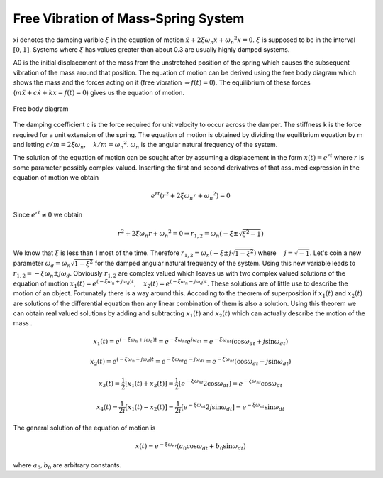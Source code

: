 Free Vibration of Mass-Spring System
=======================================

.. raw:: html

	<html>
	<canvas id="massSpringDamper" width = "578" height="200">
	</canvas>
	<p>
		k[N/m] <input type="text" id="k" style="width: 60px;" onclick="stop()" oninput="stop()" value="1">
        m[kg] <input type="text" id="m" style="width: 60px;" onclick="stop()" oninput="stop()" value="5000">
        xi <input type="text" id="xi" style="width: 60px;" onclick="stop()" oninput="stop()" value=0.01>
        A0 <input type="text" id="A0" style="width: 60px;" onclick="stop()" oninput="stop()" value=150>
        <button id="restart" type="button" onclick="restart()">Restart</button>
        <button id="stop" type="button" onclick="stop()">Stop</button>
	</p>
	<canvas id="plotTimeDisp" width = "578" height="200">
	</canvas>
	<script>
		var requestId=0, requestId2=0;
		var A0=parseFloat(document.getElementById('A0').value);
		var k=parseFloat(document.getElementById('k').value);
		var m=parseFloat(document.getElementById('m').value);
		var xi=parseFloat(document.getElementById('xi').value);
		var omegaN=Math.sqrt(k/m);
		var omegaD=omegaN*Math.sqrt(1-xi*xi);
		var disp=0;
		var canvas2=document.getElementById('plotTimeDisp');
		var canvas=document.getElementById('massSpringDamper');
		canvas.style.backgroundColor = 'rgba(158, 167, 184, 0.2)';
		var context = canvas.getContext('2d');
		context.font = "20px Arial";
		canvas2.style.backgroundColor = 'rgba(158, 167, 184, 0.2)';
		var context2 = canvas2.getContext('2d');
		context2.font = "20px Arial";
		var t, t0;
		rectWidth=40;//Size of the mass
      	function stop() {
            if (requestId) {
                window.cancelAnimationFrame(requestId);
            }
            A0=parseFloat(document.getElementById('A0').value);
			k=parseFloat(document.getElementById('k').value);
			m=parseFloat(document.getElementById('m').value);
			xi=parseFloat(document.getElementById('xi').value);
			omegaN=Math.sqrt(k/m);
			omegaD=omegaN*Math.sqrt(1-xi*xi);
        }
      	function plot(disp, A0, t, t0, xi, omegaN, omegaD){
			adjustedDisp=(canvas2.height/2-20)*disp/A0;
			time=(t-t0)/1000;
			adjustedTime=(canvas2.width/2)*time/10;//first 10 seconds of the motion
			if(time<=10){
				context2.moveTo(prevT, prevX);
				context2.lineTo(20+adjustedTime,canvas2.height/2-adjustedDisp);
      			context2.stroke();
      			prevT=20+adjustedTime;
      			prevX=canvas2.height/2-adjustedDisp;
			}
			velocity=A0*Math.exp(-xi*omegaN*(t-t0))*[-xi*omegaN*Math.cos(omegaD*(t-t0))-omegaD*Math.sin(omegaD*(t-t0))];
			adjustedPhaseX=(phaseXArm-10)*disp/A0+phaseMidX;
			vMax=-omegaD*A0*Math.exp(-xi*omegaN*Math.PI/(2*omegaD));
			adjustedPhaseV=(phaseYArm-10)*velocity/vMax+canvas2.height/2;
			context2.moveTo(prevPhaseX, prevPhaseV)
			context2.lineTo(adjustedPhaseX, adjustedPhaseV);
			context2.stroke();
			prevPhaseX=adjustedPhaseX;
			prevPhaseV=adjustedPhaseV
        };
		function draw() {
			context.clearRect(0, 0, canvas.width, canvas.height);
			t=(new Date()).getTime();
			disp=Math.exp(-xi*omegaN*(t-t0))*A0*Math.cos(omegaD*(t-t0));
			xWall= 20;yWall=canvas.height/2;//The point where the spring is attached to the wall
			length0=(canvas.width)/2;
			context.beginPath();
			context.moveTo(xWall,yWall);
			length=length0+disp;
      		context.lineTo(xWall+length, yWall);
      		context.moveTo(xWall,yWall-rectWidth/2);
      		context.lineTo(xWall, yWall+rectWidth/2);
      		context.moveTo(xWall, yWall+rectWidth/2);
      		context.lineTo(xWall+canvas.width, yWall+rectWidth/2);
      		context.stroke();
      		context.rect(xWall+length-rectWidth/2, yWall-rectWidth/2, rectWidth, rectWidth);
        	context.fillStyle = '#8ED6FF';
        	context.fill();
        	console.log("animation going on");
    		plot(disp,A0, t, t0, xi, omegaN, omegaD);
        	if(Math.abs(disp)>0.000001){requestId=requestAnimationFrame(draw);}
		};
		//draw();
		function restart(){
		    //console.log("we are in restart")
		    t0 = (new Date()).getTime();
		    context2.clearRect(0, 0, canvas2.width, canvas2.height);
		    context2.beginPath();
			context2.moveTo(20,canvas2.height/2);
      		context2.lineTo(20+canvas2.width/2, canvas2.height/2);
      		context2.fillText("t", 20+canvas2.width/2, canvas2.height/2);
      		context2.moveTo(20,canvas2.height/2);
      		context2.lineTo(20, 20);
      		context2.fillText("x", 20, 20);
      		//Drawing the phase plot
      		context2.moveTo(70+canvas2.width/2, canvas.height/2);
      		context2.lineTo(canvas2.width-20, canvas.height/2);
      		context2.fillText("x",canvas2.width-20, canvas.height/2);
      		phaseMidX=(70+canvas2.width/2+canvas2.width-20)/2;
      		phaseXArm=(canvas2.width-20-phaseMidX);//x length of the phase 
      		//coordinate system
      		phaseYArm=(canvas2.height-40)/2;
      		prevT=20;
      		prevX=20;
      		prevPhaseX=phaseMidX+phaseXArm-10;
      		prevPhaseV=canvas2.height/2;
      		context2.moveTo(phaseMidX, 20);
      		context2.lineTo(phaseMidX, canvas2.height-20);
      		context2.fillText("v", phaseMidX, 20);
      		context2.stroke();
			draw();
		}
		//setTimeout(restart(), 10000);//Tries to prevent the initial straight line when the webpage opens
		document.getElementById('restart').click();
		//restart();
	</script>
	</canvas>
	</html>

xi denotes the damping varible :math:`\xi` in the equation of motion :math:`\ddot{x}+2\xi\omega_n\dot{x}+{\omega_n}^2x=0`. :math:`\xi` is supposed to be in the interval :math:`[0,1]`. Systems where :math:`\xi` has values greater than about 0.3 are usually highly damped systems.

A0 is the initial displacement of the mass from the unstretched position of the spring which causes the subsequent vibration of the mass around that position. The equation of motion can be derived using the free body diagram which shows the mass and the forces acting on it (free vibration :math:`\Rightarrow f(t)=0`). The equilibrium of these forces (:math:`m\ddot{x}+c\dot{x}+kx=f(t)=0`) gives us the equation of motion.

.. _canvas:
.. figure:: freeBody.JPG
    :height: 200px
    :width: 662 px
    :scale: 60 %
    :align: center

    Free body diagram

.. container:: clearer

   .. image :: spacer.png

The damping coefficient c is the force required for unit velocity to occur across the damper. The stiffness k is the force required for a unit extension of the spring. The equation of motion is obtained by dividing the equilibrium equation by m and letting :math:`c/m=2\xi\omega_n,\quad k/m={\omega_n}^2`. :math:`\omega_n` is the angular natural frequency of the system.

The solution of the equation of motion can be sought after by assuming a displacement in the form :math:`x(t)=e^{rt}` where :math:`r` is some parameter possibly complex valued. Inserting the first and second derivatives of that assumed expression in the equation of motion we obtain

.. math::
	e^{rt}(r^2+2\xi\omega_n r+{\omega_n}^2)=0 

Since :math:`e^{rt}\neq 0` we obtain

.. math::
	r^2+2\xi\omega_n r+{\omega_n}^2=0 \Rightarrow r_{1,2}=\omega_n(-\xi\pm\sqrt{\xi^2-1})

We know that :math:`\xi` is less than 1 most of the time. Therefore :math:`r_{1,2}=\omega_n(-\xi\pm j\sqrt{1-\xi^2})` where :math:`\quad j=\sqrt{-1}`. Let's coin a new parameter :math:`\omega_d=\omega_n\sqrt{1-\xi^2}` for the damped angular natural frequency of the system. Using this new variable leads to :math:`r_{1,2}=-\xi\omega_n\pm j\omega_d`. Obviously :math:`r_{1,2}` are complex valued which leaves us with two complex valued solutions of the equation of motion :math:`x_1(t)=e^{(-\xi\omega_n+j\omega_d)t},\quad x_2(t)=e^{(-\xi\omega_n-j\omega_d)t}`. These solutions are of little use to describe the motion of an object. Fortunately there is a way around this. According to the theorem of superposition if :math:`x_1(t)` and :math:`x_2(t)` are solutions of the differential equation then any linear combination of them is also a solution. Using this theorem we can obtain real valued solutions by adding and subtracting :math:`x_1(t)` and :math:`x_2(t)` which can actually describe the motion of the mass .  

.. math::
	x_1(t)=e^{(-\xi\omega_n+j\omega_d)t}=e^{-\xi\omega_nt}e^{j\omega_dt}=e^{-\xi\omega_nt}(\cos{\omega_dt}+j\sin{\omega_dt})

.. math::
	x_2(t)=e^{(-\xi\omega_n-j\omega_d)t}=e^{-\xi\omega_nt}e^{-j\omega_dt}=e^{-\xi\omega_nt}(\cos{\omega_dt}-j\sin{\omega_dt})

.. math::
	x_3(t)=\frac{1}{2}[x_1(t)+x_2(t)]=\frac{1}{2}[e^{-\xi\omega_nt}2\cos{\omega_dt}]=e^{-\xi\omega_nt}\cos{\omega_dt}

.. math::
	x_4(t)=\frac{1}{2i}[x_1(t)-x_2(t)]=\frac{1}{2i}[e^{-\xi\omega_nt}2j\sin{\omega_dt}]=e^{-\xi\omega_nt}\sin{\omega_dt}

The general solution of the equation of motion is 

.. math::
	x(t)=e^{-\xi\omega_nt}(a_0\cos{\omega_dt}+b_0\sin{\omega_dt})

where :math:`a_0,b_0` are arbitrary constants.
